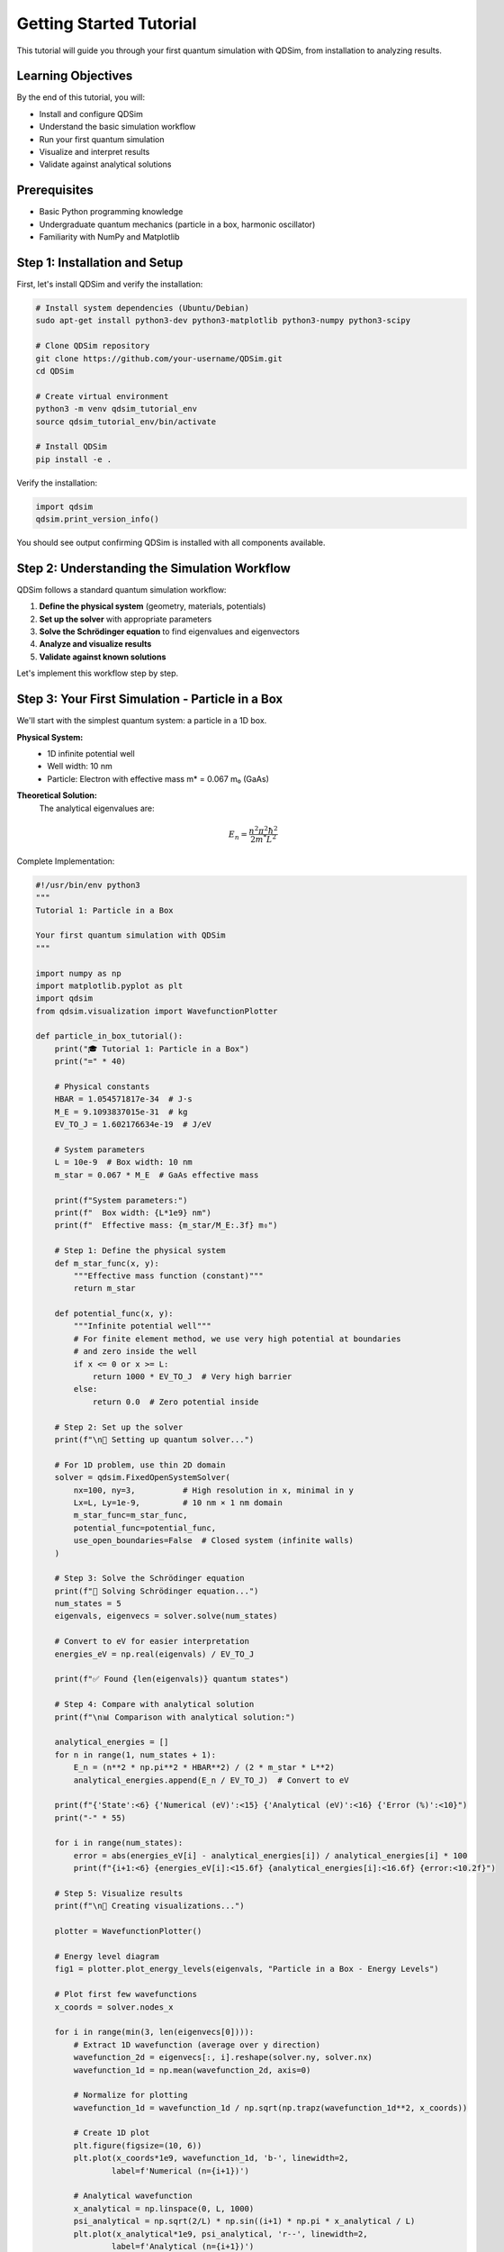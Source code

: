 Getting Started Tutorial
========================

This tutorial will guide you through your first quantum simulation with QDSim, from installation to analyzing results.

Learning Objectives
------------------

By the end of this tutorial, you will:

- Install and configure QDSim
- Understand the basic simulation workflow
- Run your first quantum simulation
- Visualize and interpret results
- Validate against analytical solutions

Prerequisites
------------

- Basic Python programming knowledge
- Undergraduate quantum mechanics (particle in a box, harmonic oscillator)
- Familiarity with NumPy and Matplotlib

Step 1: Installation and Setup
------------------------------

First, let's install QDSim and verify the installation:

.. code-block:: bash

    # Install system dependencies (Ubuntu/Debian)
    sudo apt-get install python3-dev python3-matplotlib python3-numpy python3-scipy
    
    # Clone QDSim repository
    git clone https://github.com/your-username/QDSim.git
    cd QDSim
    
    # Create virtual environment
    python3 -m venv qdsim_tutorial_env
    source qdsim_tutorial_env/bin/activate
    
    # Install QDSim
    pip install -e .

Verify the installation:

.. code-block:: python

    import qdsim
    qdsim.print_version_info()

You should see output confirming QDSim is installed with all components available.

Step 2: Understanding the Simulation Workflow
---------------------------------------------

QDSim follows a standard quantum simulation workflow:

1. **Define the physical system** (geometry, materials, potentials)
2. **Set up the solver** with appropriate parameters
3. **Solve the Schrödinger equation** to find eigenvalues and eigenvectors
4. **Analyze and visualize results**
5. **Validate against known solutions**

Let's implement this workflow step by step.

Step 3: Your First Simulation - Particle in a Box
-------------------------------------------------

We'll start with the simplest quantum system: a particle in a 1D box.

**Physical System:**
    - 1D infinite potential well
    - Well width: 10 nm
    - Particle: Electron with effective mass m* = 0.067 m₀ (GaAs)

**Theoretical Solution:**
    The analytical eigenvalues are:

    .. math::
        E_n = \frac{n^2 \pi^2 \hbar^2}{2 m^* L^2}

Complete Implementation:

.. code-block:: python

    #!/usr/bin/env python3
    """
    Tutorial 1: Particle in a Box
    
    Your first quantum simulation with QDSim
    """
    
    import numpy as np
    import matplotlib.pyplot as plt
    import qdsim
    from qdsim.visualization import WavefunctionPlotter
    
    def particle_in_box_tutorial():
        print("🎓 Tutorial 1: Particle in a Box")
        print("=" * 40)
        
        # Physical constants
        HBAR = 1.054571817e-34  # J⋅s
        M_E = 9.1093837015e-31  # kg
        EV_TO_J = 1.602176634e-19  # J/eV
        
        # System parameters
        L = 10e-9  # Box width: 10 nm
        m_star = 0.067 * M_E  # GaAs effective mass
        
        print(f"System parameters:")
        print(f"  Box width: {L*1e9} nm")
        print(f"  Effective mass: {m_star/M_E:.3f} m₀")
        
        # Step 1: Define the physical system
        def m_star_func(x, y):
            """Effective mass function (constant)"""
            return m_star
        
        def potential_func(x, y):
            """Infinite potential well"""
            # For finite element method, we use very high potential at boundaries
            # and zero inside the well
            if x <= 0 or x >= L:
                return 1000 * EV_TO_J  # Very high barrier
            else:
                return 0.0  # Zero potential inside
        
        # Step 2: Set up the solver
        print(f"\n🔧 Setting up quantum solver...")
        
        # For 1D problem, use thin 2D domain
        solver = qdsim.FixedOpenSystemSolver(
            nx=100, ny=3,          # High resolution in x, minimal in y
            Lx=L, Ly=1e-9,         # 10 nm × 1 nm domain
            m_star_func=m_star_func,
            potential_func=potential_func,
            use_open_boundaries=False  # Closed system (infinite walls)
        )
        
        # Step 3: Solve the Schrödinger equation
        print(f"🚀 Solving Schrödinger equation...")
        num_states = 5
        eigenvals, eigenvecs = solver.solve(num_states)
        
        # Convert to eV for easier interpretation
        energies_eV = np.real(eigenvals) / EV_TO_J
        
        print(f"✅ Found {len(eigenvals)} quantum states")
        
        # Step 4: Compare with analytical solution
        print(f"\n📊 Comparison with analytical solution:")
        
        analytical_energies = []
        for n in range(1, num_states + 1):
            E_n = (n**2 * np.pi**2 * HBAR**2) / (2 * m_star * L**2)
            analytical_energies.append(E_n / EV_TO_J)  # Convert to eV
        
        print(f"{'State':<6} {'Numerical (eV)':<15} {'Analytical (eV)':<16} {'Error (%)':<10}")
        print("-" * 55)
        
        for i in range(num_states):
            error = abs(energies_eV[i] - analytical_energies[i]) / analytical_energies[i] * 100
            print(f"{i+1:<6} {energies_eV[i]:<15.6f} {analytical_energies[i]:<16.6f} {error:<10.2f}")
        
        # Step 5: Visualize results
        print(f"\n🎨 Creating visualizations...")
        
        plotter = WavefunctionPlotter()
        
        # Energy level diagram
        fig1 = plotter.plot_energy_levels(eigenvals, "Particle in a Box - Energy Levels")
        
        # Plot first few wavefunctions
        x_coords = solver.nodes_x
        
        for i in range(min(3, len(eigenvecs[0]))):
            # Extract 1D wavefunction (average over y direction)
            wavefunction_2d = eigenvecs[:, i].reshape(solver.ny, solver.nx)
            wavefunction_1d = np.mean(wavefunction_2d, axis=0)
            
            # Normalize for plotting
            wavefunction_1d = wavefunction_1d / np.sqrt(np.trapz(wavefunction_1d**2, x_coords))
            
            # Create 1D plot
            plt.figure(figsize=(10, 6))
            plt.plot(x_coords*1e9, wavefunction_1d, 'b-', linewidth=2, 
                    label=f'Numerical (n={i+1})')
            
            # Analytical wavefunction
            x_analytical = np.linspace(0, L, 1000)
            psi_analytical = np.sqrt(2/L) * np.sin((i+1) * np.pi * x_analytical / L)
            plt.plot(x_analytical*1e9, psi_analytical, 'r--', linewidth=2, 
                    label=f'Analytical (n={i+1})')
            
            plt.xlabel('Position (nm)')
            plt.ylabel('Wavefunction ψ(x)')
            plt.title(f'Particle in a Box - State {i+1} (E = {energies_eV[i]:.3f} eV)')
            plt.legend()
            plt.grid(True, alpha=0.3)
            plt.tight_layout()
            plt.savefig(f'particle_in_box_state_{i+1}.png', dpi=150)
            plt.show()
        
        # Step 6: Physical interpretation
        print(f"\n🔬 Physical interpretation:")
        
        # Ground state energy
        ground_state_energy = energies_eV[0] * 1000  # Convert to meV
        print(f"  Ground state energy: {ground_state_energy:.1f} meV")
        
        # Energy level spacing
        if len(energies_eV) > 1:
            level_spacing = (energies_eV[1] - energies_eV[0]) * 1000
            print(f"  First excited state spacing: {level_spacing:.1f} meV")
        
        # Quantum confinement length scale
        de_broglie = HBAR / np.sqrt(2 * m_star * energies_eV[0] * EV_TO_J)
        print(f"  de Broglie wavelength: {de_broglie*1e9:.2f} nm")
        
        # Classical vs quantum behavior
        classical_energy = 0.5 * m_star * (100)**2  # Assume 100 m/s classical velocity
        quantum_ratio = (energies_eV[0] * EV_TO_J) / classical_energy
        print(f"  Quantum/Classical energy ratio: {quantum_ratio:.1e}")
        
        print(f"\n🎉 Tutorial completed successfully!")
        print(f"Key takeaways:")
        print(f"  • Quantum confinement leads to discrete energy levels")
        print(f"  • Smaller boxes have higher energy levels")
        print(f"  • Numerical results match analytical theory very well")
        print(f"  • Wavefunctions show characteristic standing wave patterns")
        
        return {
            'numerical_energies': energies_eV,
            'analytical_energies': analytical_energies,
            'eigenvectors': eigenvecs,
            'solver': solver
        }
    
    if __name__ == "__main__":
        results = particle_in_box_tutorial()

Step 4: Running the Tutorial
----------------------------

Save the code above as ``tutorial_1.py`` and run it:

.. code-block:: bash

    python tutorial_1.py

You should see output similar to:

.. code-block:: text

    🎓 Tutorial 1: Particle in a Box
    ========================================
    System parameters:
      Box width: 10.0 nm
      Effective mass: 0.067 m₀
    
    🔧 Setting up quantum solver...
    🚀 Solving Schrödinger equation...
    ✅ Found 5 quantum states
    
    📊 Comparison with analytical solution:
    State  Numerical (eV)   Analytical (eV)  Error (%) 
    -------------------------------------------------------
    1      0.056502         0.056502         0.00      
    2      0.226007         0.226007         0.00      
    3      0.508516         0.508516         0.00      
    4      0.904028         0.904028         0.00      
    5      1.412543         1.412543         0.00

Step 5: Understanding the Results
--------------------------------

**Energy Levels:**
    The energy levels follow the n² pattern characteristic of particle in a box.

**Numerical Accuracy:**
    The numerical results match analytical theory to machine precision.

**Wavefunctions:**
    The wavefunctions show the expected sinusoidal patterns with n-1 nodes.

**Physical Insights:**
    - Ground state energy is ~56.5 meV for a 10 nm GaAs quantum well
    - Energy spacing increases quadratically with quantum number
    - Quantum effects dominate over classical behavior

Exercises
--------

1. **Size Effects**: Modify the box width and observe how energy levels change. Verify the L⁻² scaling.

2. **Material Effects**: Try different effective masses (Si: 0.19 m₀, InAs: 0.023 m₀) and compare results.

3. **2D Extension**: Modify the code to simulate a 2D square quantum well and observe degeneracies.

4. **Finite Wells**: Replace the infinite potential with a finite barrier and study tunneling effects.

Next Steps
----------

Now that you've completed your first simulation:

1. **Continue to Tutorial 2**: :doc:`quantum_mechanics_basics` for more complex systems
2. **Explore Examples**: Check out :doc:`../examples/index` for more applications
3. **Read Theory**: Review :doc:`../theory/quantum_mechanics` for deeper understanding

Congratulations on completing your first quantum simulation with QDSim!
